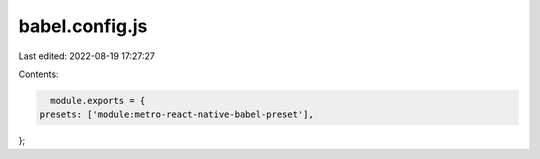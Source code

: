 babel.config.js
===============

Last edited: 2022-08-19 17:27:27

Contents:

.. code-block:: js

    module.exports = {
  presets: ['module:metro-react-native-babel-preset'],
};


